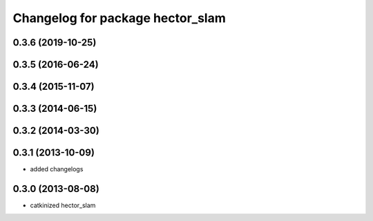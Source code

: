 ^^^^^^^^^^^^^^^^^^^^^^^^^^^^^^^^^
Changelog for package hector_slam
^^^^^^^^^^^^^^^^^^^^^^^^^^^^^^^^^

0.3.6 (2019-10-25)
------------------

0.3.5 (2016-06-24)
------------------

0.3.4 (2015-11-07)
------------------

0.3.3 (2014-06-15)
------------------

0.3.2 (2014-03-30)
------------------

0.3.1 (2013-10-09)
------------------
* added changelogs

0.3.0 (2013-08-08)
------------------
* catkinized hector_slam

